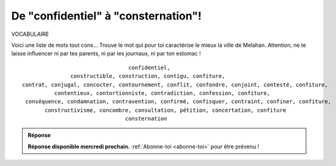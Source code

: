 De "confidentiel" à "consternation"!
------------------------------------

VOCABULAIRE


Voici une liste de mots tout cons... Trouve le mot qui pour toi caractérise le mieux la ville de Melahan.
Attention, ne te laisse influencer ni par tes parents, ni par les journaux, ni par ton estomac !

::

                                     confidentiel,
                   constructible, construction, contigu, confiture,
    contrat, conjugal, concocter, contournement, conflit, confondre, conjoint, contesté, confiture,
              contentieux, contortionniste, contradiction, confession, confiture,
     conséquence, condamnation, contravention, confirmé, confisquer, contraint, confiner, confiture,
           constructivisme, concombre, consultation, pétition, concertation, confiture
                                    consternation




..  admonition:: Réponse
    :class: toggle


    **Réponse disponible mercredi prochain.** :ref:`Abonne-toi <abonne-toi>` pour être prévenu !


..  ..........................................................................................................

    #.  Tu as choisi **“confiture”** ? C'est ton estomac qui a parlé !!! Ne touche pas 1.8M€

    #.  Tu as choisi **“condamnation”** ? Lis le journal des élus lulu plutôt que le journal que lit papa. Tu auras
        moins de tracas !

    #.  Tu as choisi **“constructivisme”** ? Peut est-il temps de changer de classe.

    #.  Tu as choisi **“concertation”** ? Non. Pas pour le terrain zizin !

    #.  Tu as choisi **“concombre”** ? Fait un dessin et envoie le nous. Après tout c'est peut être le concombre
        concon qui peut encore sauver Melahan de l'urbanisation galopante. Pas con du tout...
